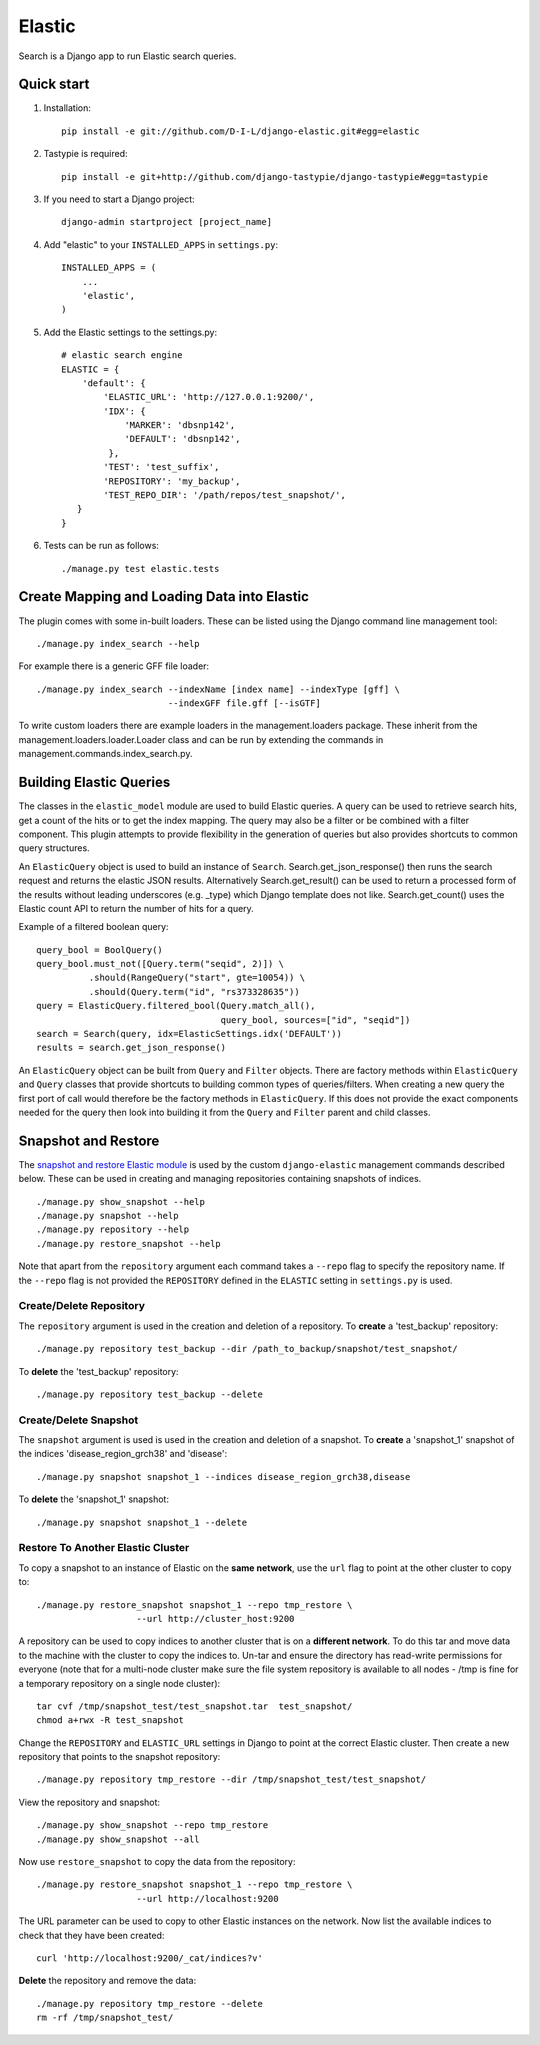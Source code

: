 ======
Elastic
======

Search is a Django app to run Elastic search queries.

Quick start
-----------

1. Installation::

    pip install -e git://github.com/D-I-L/django-elastic.git#egg=elastic

2. Tastypie is required::

    pip install -e git+http://github.com/django-tastypie/django-tastypie#egg=tastypie

3. If you need to start a Django project::

    django-admin startproject [project_name]

4. Add "elastic" to your ``INSTALLED_APPS`` in ``settings.py``::

    INSTALLED_APPS = (
        ...
        'elastic',
    )

5. Add the Elastic settings to the settings.py::

    # elastic search engine
    ELASTIC = {
        'default': {
            'ELASTIC_URL': 'http://127.0.0.1:9200/',
            'IDX': {
                'MARKER': 'dbsnp142',
                'DEFAULT': 'dbsnp142',
             },
            'TEST': 'test_suffix',
            'REPOSITORY': 'my_backup',
            'TEST_REPO_DIR': '/path/repos/test_snapshot/',
       }
    }

6. Tests can be run as follows::

    ./manage.py test elastic.tests

Create Mapping and Loading Data into Elastic
--------------------------------------------

The plugin comes with some in-built loaders. These can be listed using the
Django command line management tool::

    ./manage.py index_search --help
    
For example there is a generic GFF file loader::

    ./manage.py index_search --indexName [index name] --indexType [gff] \
                             --indexGFF file.gff [--isGTF]

To write custom loaders there are example loaders in the management.loaders
package. These inherit from the management.loaders.loader.Loader class and
can be run by extending the commands in management.commands.index_search.py.
    
Building Elastic Queries
------------------------

The classes in the ``elastic_model`` module are used to build Elastic queries.
A query can be used to retrieve search hits, get a count of the hits or
to get the index mapping. The query may also be a filter or be combined
with a filter component. This plugin attempts to provide flexibility in
the generation of queries but also provides shortcuts to common query
structures.

An ``ElasticQuery`` object is used to build an instance of ``Search``.
Search.get_json_response() then runs the search request and returns
the elastic JSON results. Alternatively Search.get_result()
can be used to return a processed form of the results without
leading underscores (e.g. _type) which Django template does not like.
Search.get_count() uses the Elastic count API to return the number
of hits for a query.

Example of a filtered boolean query::

    query_bool = BoolQuery() 
    query_bool.must_not([Query.term("seqid", 2)]) \ 
              .should(RangeQuery("start", gte=10054)) \ 
              .should(Query.term("id", "rs373328635")) 
    query = ElasticQuery.filtered_bool(Query.match_all(),
                                       query_bool, sources=["id", "seqid"]) 
    search = Search(query, idx=ElasticSettings.idx('DEFAULT'))
    results = search.get_json_response()

An ``ElasticQuery`` object can be built from ``Query`` and ``Filter``
objects. There are factory methods within ``ElasticQuery`` and ``Query``
classes that provide shortcuts to building common types of queries/filters.
When creating a new query the first port of call would therefore be
the factory methods in ``ElasticQuery``. If this does not provide the
exact components needed for the query then look into building it
from the ``Query`` and ``Filter`` parent and child classes.
  
Snapshot and Restore
--------------------

The `snapshot and restore Elastic module`_ is used by the custom ``django-elastic``
management commands described below. These can be used in creating and managing
repositories containing snapshots of indices. ::

    ./manage.py show_snapshot --help
    ./manage.py snapshot --help
    ./manage.py repository --help
    ./manage.py restore_snapshot --help

Note that apart from the ``repository`` argument each command takes a ``--repo``
flag to specify the repository name. If the ``--repo`` flag is not provided the
``REPOSITORY`` defined in the ``ELASTIC`` setting in ``settings.py`` is used.

.. _snapshot and restore Elastic module: http://www.elastic.co/guide/en/elasticsearch/reference/current/modules-snapshots.html 

Create/Delete Repository
~~~~~~~~~~~~~~~~~~~~~~~~

The ``repository`` argument is used in the creation and deletion of a
repository. To **create** a 'test_backup' repository::

    ./manage.py repository test_backup --dir /path_to_backup/snapshot/test_snapshot/

To **delete** the 'test_backup' repository::

    ./manage.py repository test_backup --delete

Create/Delete Snapshot
~~~~~~~~~~~~~~~~~~~~~~
The ``snapshot`` argument is used is used in the creation and
deletion of a snapshot. To **create** a 'snapshot_1' snapshot of the
indices 'disease_region_grch38' and 'disease'::

    ./manage.py snapshot snapshot_1 --indices disease_region_grch38,disease

To **delete** the 'snapshot_1' snapshot::

    ./manage.py snapshot snapshot_1 --delete

Restore To Another Elastic Cluster
~~~~~~~~~~~~~~~~~~~~~~~~~~~~~~~~~~
To copy a snapshot to an instance of Elastic on the **same network**, use
the ``url`` flag to point at the other cluster to copy to::

    ./manage.py restore_snapshot snapshot_1 --repo tmp_restore \
                       --url http://cluster_host:9200

A repository can be used to copy indices to another cluster that is on 
a **different network**. To do this tar and move data to the machine with 
the cluster to copy the indices to. Un-tar and ensure the directory has 
read-write permissions for everyone (note that for a multi-node cluster
make sure the file system repository is available to all nodes - /tmp
is fine for a temporary repository on a single node cluster)::

    tar cvf /tmp/snapshot_test/test_snapshot.tar  test_snapshot/
    chmod a+rwx -R test_snapshot

Change the ``REPOSITORY`` and ``ELASTIC_URL`` settings in Django to
point at the correct Elastic cluster. Then create a new repository 
that points to the snapshot repository::

    ./manage.py repository tmp_restore --dir /tmp/snapshot_test/test_snapshot/

View the repository and snapshot::

    ./manage.py show_snapshot --repo tmp_restore
    ./manage.py show_snapshot --all

Now use ``restore_snapshot`` to copy the data from the repository::
 
    ./manage.py restore_snapshot snapshot_1 --repo tmp_restore \
                       --url http://localhost:9200

The URL parameter can be used to copy to other Elastic instances on
the network. Now list the available indices to check that they have
been created::

    curl 'http://localhost:9200/_cat/indices?v'

**Delete** the repository and remove the data::

    ./manage.py repository tmp_restore --delete
    rm -rf /tmp/snapshot_test/
 